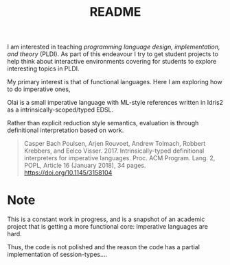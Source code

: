 #+TITLE: README

I am interested in teaching /programming language design, implementation, and theory/ (PLDI).
As part of this endeavour I try to get student projects to help think about interactive environments covering for students to explore interesting topics in PLDI.

My primary interest is that of functional languages.
Here I am exploring how to do imperative ones,

Olai is a small imperative language with ML-style references written in Idris2 as a intrinsically-scoped/typed EDSL.

Rather than explicit reduction style semantics, evaluation is through definitional interpretation based on work.

#+begin_quote
Casper Bach Poulsen, Arjen Rouvoet, Andrew Tolmach, Robbert Krebbers, and Eelco Visser. 2017. Intrinsically-typed definitional interpreters for imperative languages. Proc. ACM Program. Lang. 2, POPL, Article 16 (January 2018), 34 pages. https://doi.org/10.1145/3158104
#+end_quote

* Note

This is a constant work in progress, and is a snapshot of an academic project that is getting a more functional core: Imperative languages are hard.

Thus, the code is not polished and the reason the code has a partial implementation of session-types....
